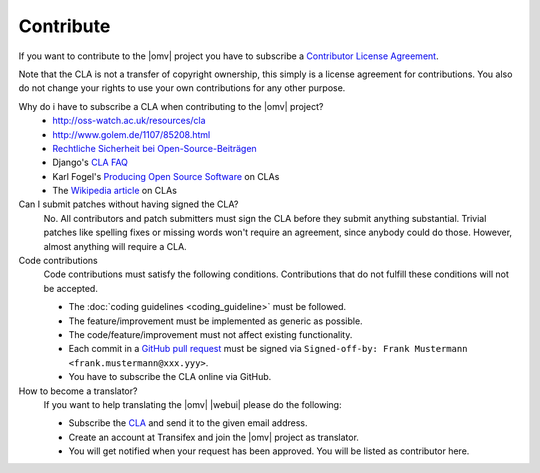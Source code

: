 Contribute
##########

If you want to contribute to the |omv| project you have to subscribe a
`Contributor License Agreement <https://www.openmediavault.org/contributoragreement.html>`_.

Note that the CLA is not a transfer of copyright ownership, this simply is a
license agreement for contributions. You also do not change your rights to
use your own contributions for any other purpose.

Why do i have to subscribe a CLA when contributing to the |omv| project?
    * http://oss-watch.ac.uk/resources/cla
    * http://www.golem.de/1107/85208.html
    * `Rechtliche Sicherheit bei Open-Source-Beiträgen <https://www.heise.de/developer/artikel/Rechtliche-Sicherheit-bei-Open-Source-Beitraegen-3807788.html>`_
    * Django's `CLA FAQ <https://www.djangoproject.com/foundation/cla/faq>`_
    * Karl Fogel's `Producing Open Source Software <http://producingoss.com/en/copyright-assignment.html>`_ on CLAs
    * The `Wikipedia article <http://en.wikipedia.org/wiki/Contributor_license_agreement>`_ on CLAs

Can I submit patches without having signed the CLA?
    No. All contributors and patch submitters must sign the CLA before they
    submit anything substantial. Trivial patches like spelling fixes or missing
    words won't require an agreement, since anybody could do those. However,
    almost anything will require a CLA.

Code contributions
    Code contributions must satisfy the following conditions. Contributions
    that do not fulfill these conditions will not be accepted.

    * The :doc:`coding guidelines <coding_guideline>` must be followed.
    * The feature/improvement must be implemented as generic as possible.
    * The code/feature/improvement must not affect existing functionality.
    * Each commit in a `GitHub pull request <https://github.com/openmediavault/openmediavault/pulls>`_
      must be signed via ``Signed-off-by: Frank Mustermann <frank.mustermann@xxx.yyy>``.
    * You have to subscribe the CLA online via GitHub.

How to become a translator?
    If you want to help translating the |omv| |webui| please do the following:

    * Subscribe the `CLA <https://www.openmediavault.org/contributoragreement.html>`_
      and send it to the given email address.
    * Create an account at Transifex and join the |omv| project as translator.
    * You will get notified when your request has been approved. You will be
      listed as contributor here.
